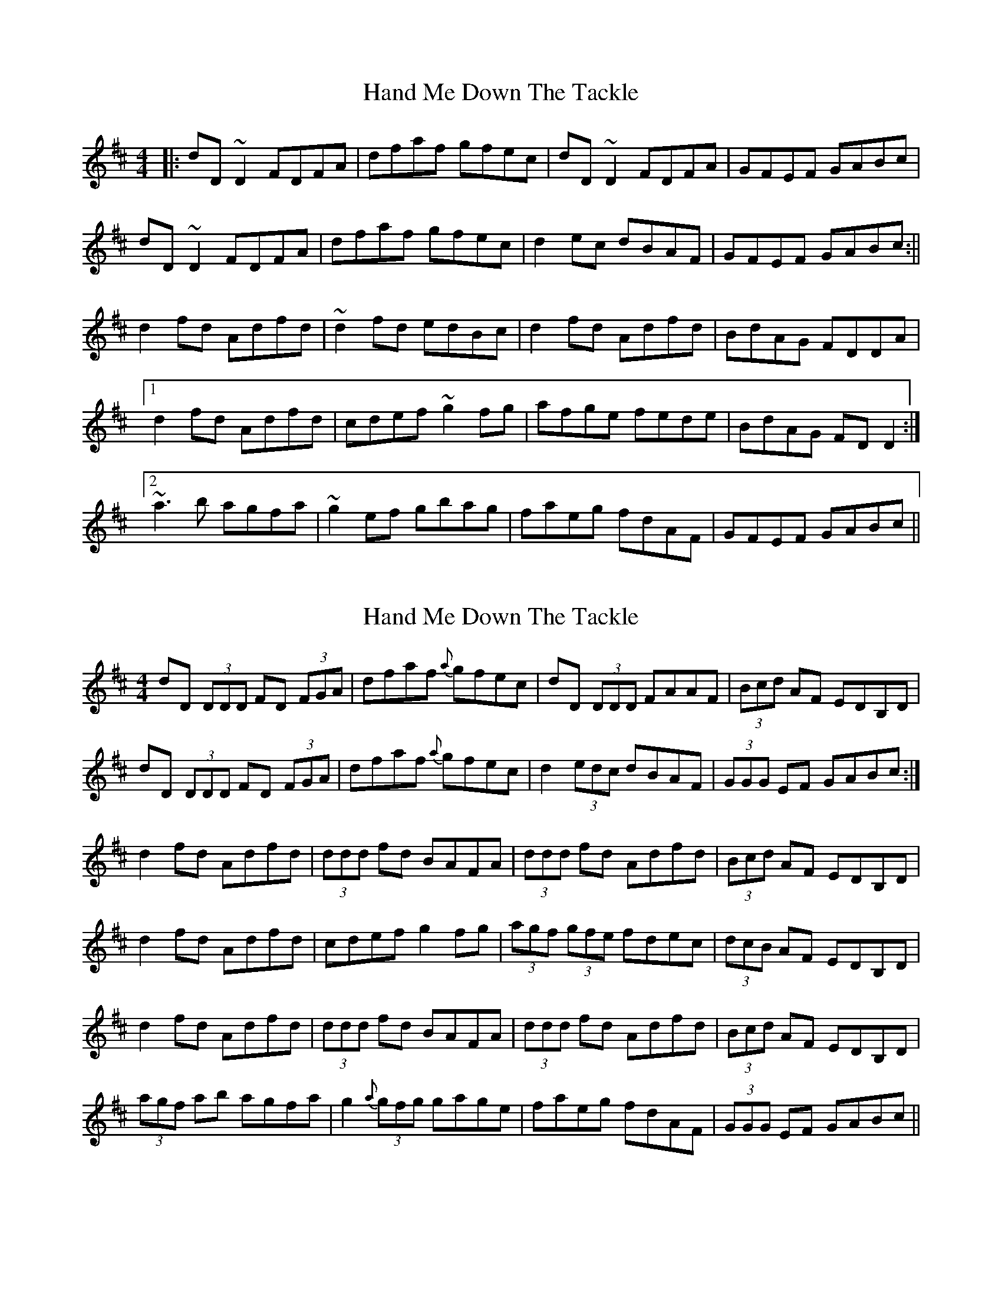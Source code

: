 X: 1
T: Hand Me Down The Tackle
Z: b.maloney
S: https://thesession.org/tunes/800#setting800
R: reel
M: 4/4
L: 1/8
K: Dmaj
|: dD~D2 FDFA | dfaf gfec | dD~D2 FDFA | GFEF GABc |
dD~D2 FDFA | dfaf gfec |d2 ec dBAF | GFEF GABc :||
d2 fd Adfd | ~d2 fd edBc | d2 fd Adfd | BdAG FDDA |
[1 d2 fd Adfd | cdef ~g2 fg | afge fede | BdAG FDD2 :|
[2 ~a3b agfa | ~g2 ef gbag | faeg fdAF | GFEF GABc ||
X: 2
T: Hand Me Down The Tackle
Z: fidicen
S: https://thesession.org/tunes/800#setting13948
R: reel
M: 4/4
L: 1/8
K: Dmaj
dD (3DDD FD (3FGA|dfaf {a}gfec|dD (3DDD FAAF|(3Bcd AF EDB,D|dD (3DDD FD (3FGA|dfaf {a}gfec|d2 (3edc dBAF|(3GGG EF GABc:|d2fd Adfd|(3ddd fd BAFA|(3ddd fd Adfd|(3Bcd AF EDB,D|d2fd Adfd|cdef g2fg|(3agf (3gfe fdec|(3dcB AF EDB,D|d2fd Adfd|(3ddd fd BAFA|(3ddd fd Adfd|(3Bcd AF EDB,D|(3agf ab agfa|g2 {a}(3gfg gage|faeg fdAF|(3GGG EF GABc||
X: 3
T: Hand Me Down The Tackle
Z: EldKatt
S: https://thesession.org/tunes/800#setting13949
R: reel
M: 4/4
L: 1/8
K: Dmaj
d~D3 FAAF | dgfd edBc | d~D3 FAAF | GFEF GABcd~D3 FAAF | dgfd edBd | fdec dcBA | ~G3F GABc::de(3fed AdfA | dfed cdec | de(3fed Adfd | BGEF GABcde(3fed AdfA | dfed cdeg | fdec dcBA | ~G3F GABc:|
X: 4
T: Hand Me Down The Tackle
Z: enirehtac
S: https://thesession.org/tunes/800#setting13950
R: reel
M: 4/4
L: 1/8
K: Dmaj
dD D/D/D EDFA | dfaf gfec | dD D/D/D FDAD | BFAF EFAB |dD D/D/D EDFA | dfaf gfeg | f2 eg fdAF | GFED CDBc |dD D/D/D EDFA | dfaf gfec | dcde fdAF | GFED CDBc |dD D/D/D EDFA | dfaf gfeg | f2 eg fdAF | GFED CDBc |||: d2 fd Adfd | d/d/d fd gfec | dcde fdAF | GFED CDBc |[1 d2 fd Adfd | cdef g2 fg | afge faec | dBAF EDCD :|[2 ~a3 b afdf | ~g2 gf gbag | f2 eg fdAF | GFED CDBc |]
X: 5
T: Hand Me Down The Tackle
Z: Aurélien Corneille
S: https://thesession.org/tunes/800#setting25713
R: reel
M: 4/4
L: 1/8
K: Dmaj
dDD2 FDFA|dfaf gfec|dDD2 FDFA|GAEF GABc|
dDD2 FDFA|dfaf gfeg|fdec dBAF|(3GAG EF GABc:|
d2fd edfd|Adfd BDFA|(3ded fd Adfd|(3Bcd AF EDB,[DA]|
d2fd Adfd|dfaf g2fg|(3agf (3gfe fdAF|GFEF GABc|
(3ded fd Adfd|Adfd BAFA|(3ded fd Adfd|(3Bcd AF EDB,D|
a2{b}ag abaf|g2{a}gf gbag|(3fgf eg fdAF|GAEF GABc|]
X: 6
T: Hand Me Down The Tackle
Z: Moxhe
S: https://thesession.org/tunes/800#setting27427
R: reel
M: 4/4
L: 1/8
K: Dmaj
d>D (3DDD F>A (3ABc|dfaf gfec|d>D (3DDD FA{e}dc|BGEF GABc|
d>D (3DDD F>A (3ABc|dfaf (3gag bg|afge fdec|BGEF GABc||
d2 (fd) adfd|(3ded af gfec|d2 (fd) adfd|BGEF GABc|
d2 (fd) adfd|(3ded af g2 (fg)|(3agf (3gfe fdec|BGEF GABc|]
X: 7
T: Hand Me Down The Tackle
Z: Jesse
S: https://thesession.org/tunes/800#setting30280
R: reel
M: 4/4
L: 1/8
K: Dmaj
dD (3DDD DEFA | dfaf gfec | dD (3DDD DEFA | BdAF EDB,D |
dD (3DDD DEFA | dfaf gfec | Addc dAFA | GFEF GABc ||
d2 fd Adfd | (3ddd fd BAFA | d2 fd Adfd | BdAF EDB,D |
d2 fd Adfd | Adef gefg | afge faec | dBAF GABc |
d2 fd Adfd | (3ddd fd BAFA | d2 fd Adfd | BdAF EDB,D |
a3b afef | gfef g2fe | faec dBAF | GFEF GABc ||
